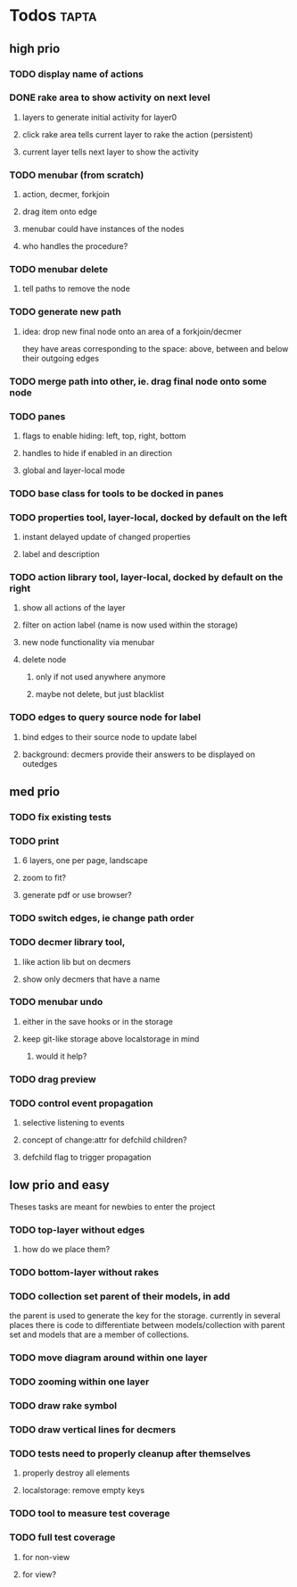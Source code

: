 * Todos                                                               :tapta:
** high prio
*** TODO display name of actions
*** DONE rake area to show activity on next level
CLOSED: [2011-05-20 Fri 09:24]
**** layers to generate initial activity for layer0
**** click rake area tells current layer to rake the action (persistent)
**** current layer tells next layer to show the activity
*** TODO menubar (from scratch)
**** action, decmer, forkjoin
**** drag item onto edge
**** menubar could have instances of the nodes
**** who handles the procedure?
*** TODO menubar delete
**** tell paths to remove the node
*** TODO generate new path
**** idea: drop new final node onto an area of a forkjoin/decmer
they have areas corresponding to the space: above, between and below
their outgoing edges
*** TODO merge path into other, ie. drag final node onto some node
*** TODO panes
**** flags to enable hiding: left, top, right, bottom
**** handles to hide if enabled in an direction
**** global and layer-local mode
*** TODO base class for tools to be docked in panes
*** TODO properties tool, layer-local, docked by default on the left
**** instant delayed update of changed properties
**** label and description
*** TODO action library tool, layer-local, docked by default on the right
**** show all actions of the layer
**** filter on action label (name is now used within the storage)
**** new node functionality via menubar
**** delete node
***** only if not used anywhere anymore
***** maybe not delete, but just blacklist
*** TODO edges to query source node for label
**** bind edges to their source node to update label
**** background: decmers provide their answers to be displayed on outedges
** med prio
*** TODO fix existing tests
*** TODO print
**** 6 layers, one per page, landscape
**** zoom to fit?
**** generate pdf or use browser?
*** TODO switch edges, ie change path order
*** TODO decmer library tool,
**** like action lib but on decmers
**** show only decmers that have a name
*** TODO menubar undo
**** either in the save hooks or in the storage
**** keep git-like storage above localstorage in mind
***** would it help?
*** TODO drag preview
*** TODO control event propagation
**** selective listening to events
**** concept of change:attr for defchild children?
**** defchild flag to trigger propagation
** low prio and easy
Theses tasks are meant for newbies to enter the project
*** TODO top-layer without edges
***** how do we place them?
*** TODO bottom-layer without rakes
*** TODO collection set parent of their models, in add
the parent is used to generate the key for the storage. currently in
several places there is code to differentiate between
models/collection with parent set and models that are a member of
collections.
*** TODO move diagram around within one layer
*** TODO zooming within one layer
*** TODO draw rake symbol
*** TODO draw vertical lines for decmers
*** TODO tests need to properly cleanup after themselves
**** properly destroy all elements
**** localstorage: remove empty keys
*** TODO tool to measure test coverage
*** TODO full test coverage
**** for non-view
**** for view?
